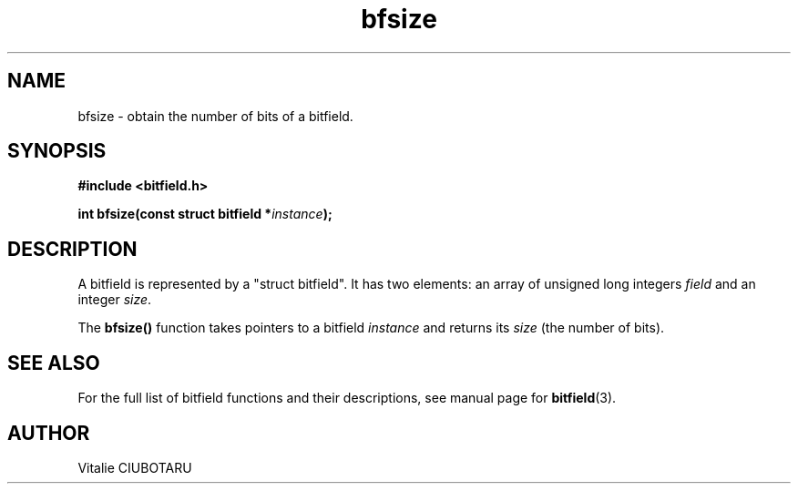 .TH bfsize 3 "OCTOBER 15, 2015" "bitfield 0.1.2" "Bitfield manipulation library"
.SH NAME
bfsize \- obtain the number of bits of a bitfield.
.SH SYNOPSIS
.nf
.B "#include <bitfield.h>
.sp
.BI "int bfsize(const struct bitfield *"instance ");
.fi
.SH DESCRIPTION
A bitfield is represented by a "struct bitfield". It has two elements: an array of unsigned long integers \fIfield\fR and an integer \fIsize\fR.
.sp
The \fBbfsize()\fR function takes pointers to a bitfield \fIinstance\fR and returns its \fIsize\fR (the number of bits).
.sp
.SH "SEE ALSO"
For the full list of bitfield functions and their descriptions, see manual page for
.BR bitfield (3).
.SH AUTHOR
Vitalie CIUBOTARU

